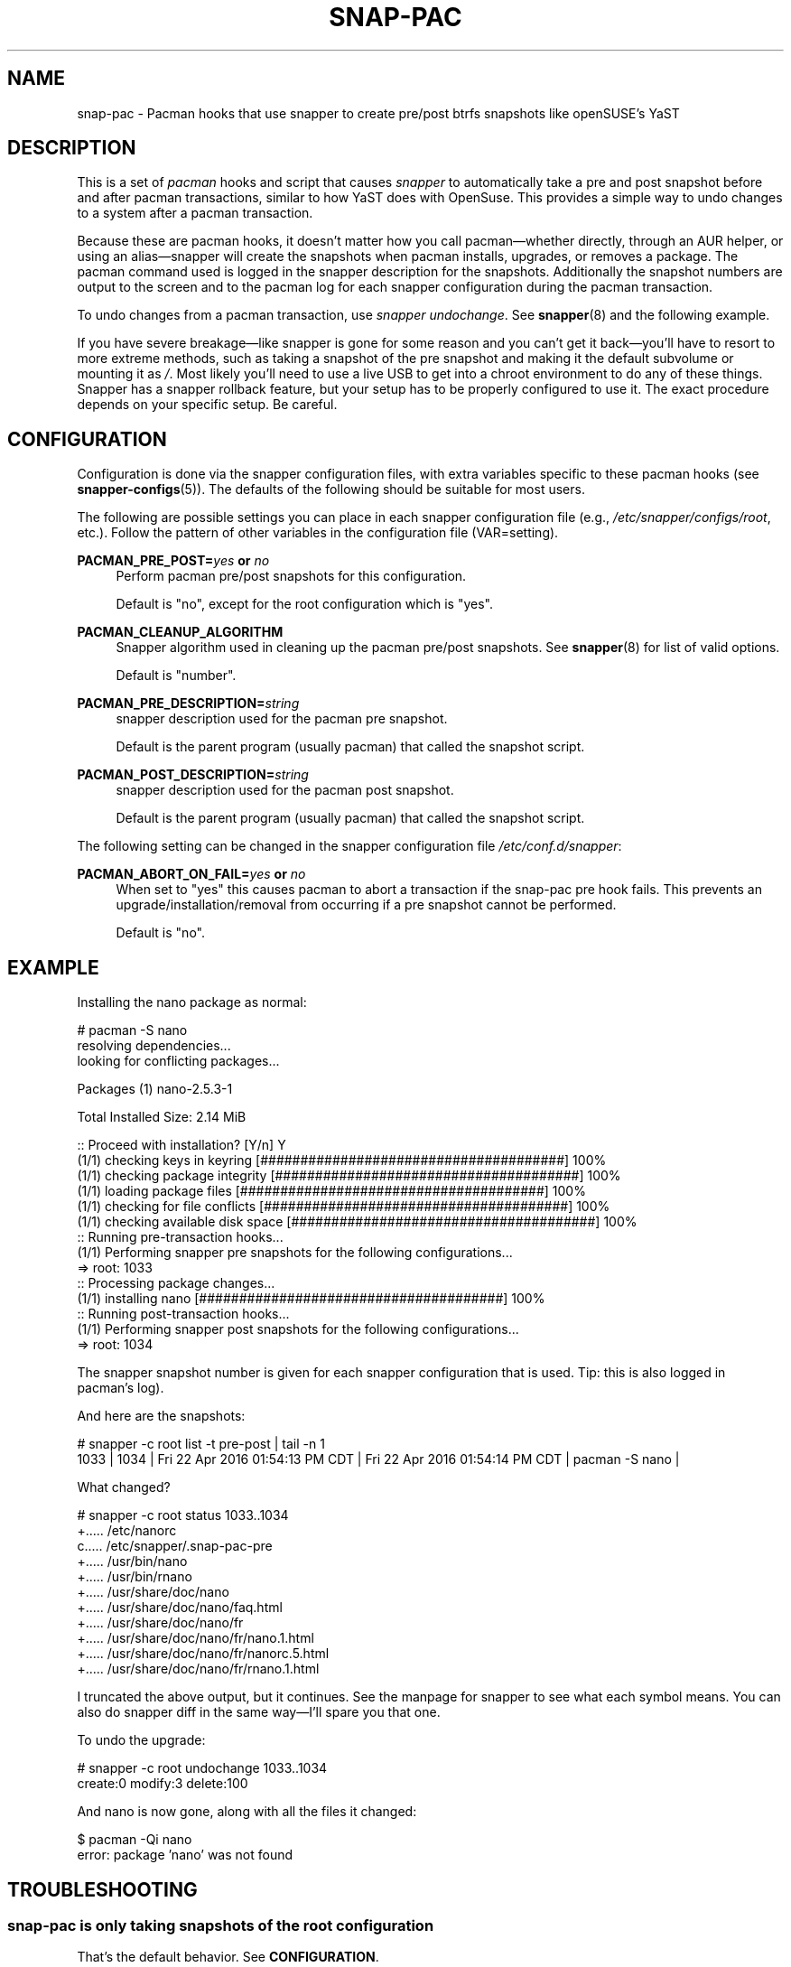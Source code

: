 '\" t
.TH SNAP-PAC 8 2017-02-04 SNAP-PAC
.SH NAME
snap-pac \- Pacman hooks that use snapper to create pre/post btrfs snapshots
like openSUSE's YaST 

.SH DESCRIPTION

This is a set of \fIpacman\fR hooks and script that causes \fIsnapper\fR to
automatically take a pre and post snapshot before and after pacman transactions,
similar to how YaST does with OpenSuse. This provides a simple way to undo
changes to a system after a pacman transaction.

Because these are pacman hooks, it doesn't matter how you call pacman—whether
directly, through an AUR helper, or using an alias—snapper will create the
snapshots when pacman installs, upgrades, or removes a package. The pacman
command used is logged in the snapper description for the snapshots.
Additionally the snapshot numbers are output to the screen and to the pacman log
for each snapper configuration during the pacman transaction.

To undo changes from a pacman transaction, use \fIsnapper undochange\fR. See 
\fBsnapper\fR(8) and the following example.

If you have severe breakage—like snapper is gone for some reason and you can't
get it back—you'll have to resort to more extreme methods, such as taking a
snapshot of the pre snapshot and making it the default subvolume or mounting it
as \fI/\fR. Most likely you'll need to use a live USB to get into a chroot
environment to do any of these things. Snapper has a snapper rollback feature,
but your setup has to be properly configured to use it. The exact procedure
depends on your specific setup. Be careful.

.SH CONFIGURATION
Configuration is done via the snapper configuration files, with extra variables
specific to these pacman hooks (see \fBsnapper-configs\fR(5)). The defaults
of the following should be suitable for most users.

The following are possible settings you can place in each snapper configuration
file (e.g., \fI/etc/snapper/configs/root\fR, etc.). Follow the pattern of other
variables in the configuration file (VAR=setting).

\fBPACMAN_PRE_POST=\fR\fB\fIyes\fR\fR\fB or \fR\fB\fIno\fR\fR
.RS 4
Perform pacman pre/post snapshots for this configuration.

Default is "no", except for the root configuration which is "yes".
.RE

.BR PACMAN_CLEANUP_ALGORITHM
.RS 4
Snapper algorithm used in cleaning up the pacman pre/post snapshots. See \fBsnapper\fR(8) for list of valid options.

Default is "number". 
.RE

\fBPACMAN_PRE_DESCRIPTION=\fR\fB\fIstring\fR\fR
.RS 4
snapper description used for the pacman pre snapshot.

Default is the parent program (usually pacman) that called the snapshot script.  
.RE

\fBPACMAN_POST_DESCRIPTION=\fR\fB\fIstring\fR\fR
.RS 4
snapper description used for the pacman post snapshot.

Default is the parent program (usually pacman) that called the snapshot script.  
.RE

The following setting can be changed in the snapper configuration file
\fI/etc/conf.d/snapper\fR:

\fBPACMAN_ABORT_ON_FAIL=\fR\fB\fIyes\fR\fR\fB or \fR\fB\fIno\fR\fR
.RS 4
When set to "yes" this causes pacman to abort a transaction if the snap-pac pre
hook fails.  This prevents an upgrade/installation/removal from occurring if a
pre snapshot cannot be performed.

Default is "no".
.RE

.SH EXAMPLE

Installing the nano package as normal:

.EX

    # pacman -S nano
    resolving dependencies...
    looking for conflicting packages...

    Packages (1) nano-2.5.3-1

    Total Installed Size:  2.14 MiB

    :: Proceed with installation? [Y/n] Y
    (1/1) checking keys in keyring                               [######################################] 100%
    (1/1) checking package integrity                             [######################################] 100%
    (1/1) loading package files                                  [######################################] 100%
    (1/1) checking for file conflicts                            [######################################] 100%
    (1/1) checking available disk space                          [######################################] 100%
    :: Running pre-transaction hooks...
    (1/1) Performing snapper pre snapshots for the following configurations...
    => root: 1033
    :: Processing package changes...
    (1/1) installing nano                                        [######################################] 100%
    :: Running post-transaction hooks...
    (1/1) Performing snapper post snapshots for the following configurations...
    => root: 1034

.EE

The snapper snapshot number is given for each snapper configuration that is
used.  Tip: this is also logged in pacman's log).

And here are the snapshots:

.EX

    # snapper -c root list -t pre-post | tail -n 1
    1033  | 1034   | Fri 22 Apr 2016 01:54:13 PM CDT | Fri 22 Apr 2016 01:54:14 PM CDT | pacman -S nano      | 

.EE

What changed?

.EX

    # snapper -c root status 1033..1034
    +..... /etc/nanorc
    c..... /etc/snapper/.snap-pac-pre
    +..... /usr/bin/nano
    +..... /usr/bin/rnano
    +..... /usr/share/doc/nano
    +..... /usr/share/doc/nano/faq.html
    +..... /usr/share/doc/nano/fr
    +..... /usr/share/doc/nano/fr/nano.1.html
    +..... /usr/share/doc/nano/fr/nanorc.5.html
    +..... /usr/share/doc/nano/fr/rnano.1.html

.EE

I truncated the above output, but it continues. See the manpage for snapper to
see what each symbol means. You can also do snapper diff in the same way—I'll
spare you that one.

To undo the upgrade:

.EX

    # snapper -c root undochange 1033..1034
    create:0 modify:3 delete:100

.EE

And nano is now gone, along with all the files it changed:

.EX

    $ pacman -Qi nano
    error: package 'nano' was not found

.EE

.SH TROUBLESHOOTING

.SS snap-pac is only taking snapshots of the root configuration
That's the default behavior. See \fBCONFIGURATION\fR.

.SS No snapshots are being taken when I run pacman
No snapper configurations are set up for snap-pac's pacman hooks. By default
snap-pac will take snapshots for the root configuration and any other
configuration which has PACMAN_PRE_POST set to yes in its configuration file.
See CONFIGURATION.

.SS After restoring snapshot from snap-pac, pacman database is locked
The pre/post snaphots are taken while pacman is running, so this is expected.
Follow the instructions pacman gives you (e.g., removing the lock file).

.SH FAQ
.SS Does snap-pac backup non-btrfs /boot partitions?
Nope. But you can add hook that does it for you. It would be something like the
following:

.EX

    [Trigger]
    Operation = Upgrade
    Operation = Install
    Operation = Remove
    Type = Package
    Target = linux

    [Action]
    Description = Backing up /boot...
    When = PreTransaction
    Exec = /usr/bin/rsync -avzq --delete /boot /.bootbackup

.EE

.SH HOMEPAGE
https://github.com/wesbarnett

.SH AUTHORS
Wes Barnett <wes@wbarnett.us>

.SH SEE ALSO
.BR alpm-hooks (5),
.BR snapper (8),
.BR snapper-configs (5),
.BR pacman (8)

